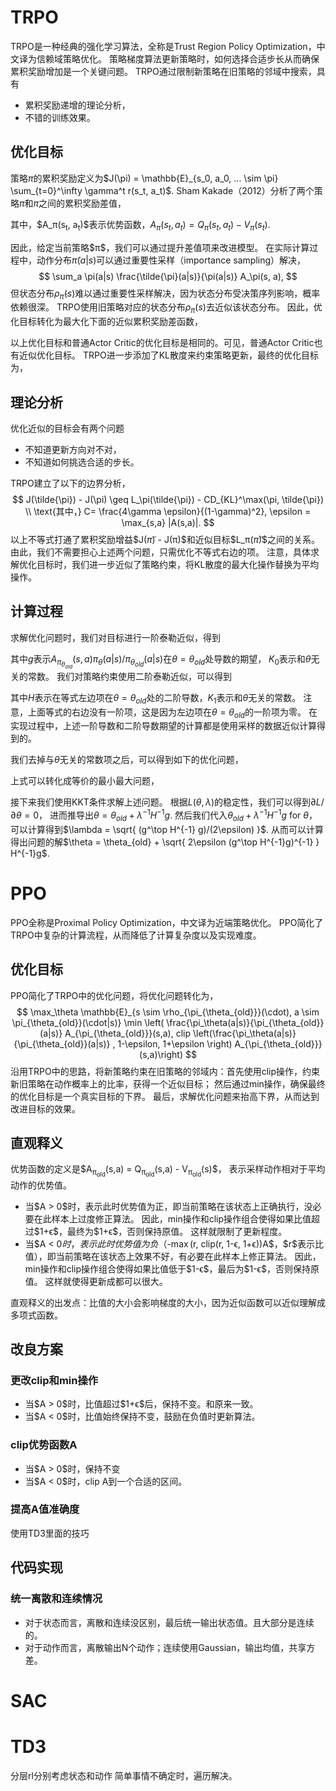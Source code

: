 * TRPO
TRPO是一种经典的强化学习算法，全称是Trust Region Policy Optimization，中文译为信赖域策略优化。
策略梯度算法更新策略时，如何选择合适步长从而确保累积奖励增加是一个关键问题。
TRPO通过限制新策略在旧策略的邻域中搜索，具有
- 累积奖励递增的理论分析，
- 不错的训练效果。

** 优化目标
策略\(\pi\)的累积奖励定义为$J(\pi) = \mathbb{E}_{s_0, a_0, ... \sim \pi} \sum_{t=0}^\infty \gamma^t r(s_t, a_t)$.
Sham Kakade（2012）分析了两个策略\(\tilde{\pi}\)和\(\pi\)之间的累积奖励差值，
\begin{align}
J(\tilde{\pi}) - J(\pi) &= \mathbb{E}_{s_0,a_0, ... \sim \tilde{\pi}} \sum_{t=0}^\infty \gamma^t A_\pi(s_t, a_t) \\
&= \sum_s \rho_{\tilde{\pi}}(s) \sum_a \tilde{\pi}(a|s) A_\pi(s, a).
\end{align}
其中，$A_\pi(s_t, a_t)$表示优势函数，$A_\pi(s_t, a_t) = Q_\pi(s_t, a_t) - V_\pi(s_t)$.


因此，给定当前策略$\pi$，我们可以通过提升差值项来改进模型。
在实际计算过程中，动作分布\(\tilde{\pi}(a|s)\)可以通过重要性采样（importance sampling）解决，
\[ 
\sum_a \pi(a|s) \frac{\tilde{\pi}(a|s)}{\pi(a|s)} A_\pi(s, a),
\]
但状态分布\(\rho_{\tilde{\pi}}(s)\)难以通过重要性采样解决，因为状态分布受决策序列影响，概率依赖很深。
TRPO使用旧策略对应的状态分布\(\rho_{\pi}(s)\)去近似该状态分布。
因此，优化目标转化为最大化下面的近似累积奖励差函数，
\begin{align*}
    L_\pi(\tilde{\pi}) = \sum_s \rho_\pi(s) \sum_a \pi(a|s) \frac{\tilde{\pi}(a|s)}{\pi(a|s)} A_\pi(s,a)
\end{align*}
以上优化目标和普通Actor Critic的优化目标是相同的。可见，普通Actor Critic也有近似优化目标。
TRPO进一步添加了KL散度来约束策略更新，最终的优化目标为，
\begin{align}
\label{eq:trpo:1}
    & \max_{\tilde{\pi}} \sum_s \rho_\pi(s) \sum_a \pi(a|s) \frac{\tilde{\pi}(a|s)}{\pi(a|s)} A_\pi(s,a) \\
    & s.t. ~~~~ \mathbb{E}_{s \sim \rho_\pi} D_{KL}(\pi(\cdot|s) \| \tilde{\pi}(\cdot|s)) \leq \epsilon \nonumber
\end{align}


** 理论分析
优化近似的目标会有两个问题
- 不知道更新方向对不对，
- 不知道如何挑选合适的步长。
TRPO建立了以下的边界分析，
\[
J(\tilde{\pi}) - J(\pi) \geq L_\pi(\tilde{\pi}) - CD_{KL}^\max(\pi, \tilde{\pi}) \\
\text{其中，} C= \frac{4\gamma \epsilon}{(1-\gamma)^2}, \epsilon = \max_{s,a} |A(s,a)|.
\]
以上不等式打通了累积奖励增益$J(\tilde{\pi}) - J(\pi)$和近似目标$L_\pi(\tilde{\pi})$之间的关系。
由此，我们不需要担心上述两个问题，只需优化不等式右边的项。
注意，具体求解优化目标\eqref{eq:trpo:1}时，我们进一步近似了策略约束，将KL散度的最大化操作替换为平均操作。


** 计算过程
求解优化问题\eqref{eq:trpo:1}时，我们对目标进行一阶泰勒近似，得到
\begin{align*}
    \mathbb{E}_{s \sim \rho_{\pi_{\theta_{old}}}(\cdot), a \sim \pi_{\theta_{old}}(\cdot|s)} \frac{\pi_\theta(a|s)}{\pi_{\theta_{old}}(a|s)} A_{\pi_{\theta_{old}}}(s,a)
    = g^\top (\theta - \theta_{old}) + K_0,
\end{align*}
其中\(g\)表示\(A_{\pi_{\theta_{old}}}(s,a) \pi_\theta(a|s) / \pi_{\theta_{old}}(a|s)\)在\(\theta = \theta_{old}\)处导数的期望，
\(K_0\)表示和\(\theta\)无关的常数。
我们对策略约束使用二阶泰勒近似，可以得到
\begin{align*}
    \mathbb{E}_{s \sim \rho_{\pi_{\theta_{old}}}(\cdot)} D_\alpha (\pi_{\theta_{old}}(\cdot|s) \| \pi_\theta(\cdot|s)) 
    = \frac{1}{2} (\theta - \theta_{old})^\top H (\theta - \theta_{old}) + K_1,
\end{align*}
其中\(H\)表示在等式左边项在\(\theta=\theta_{old}\)处的二阶导数，\(K_1\)表示和\(\theta\)无关的常数。
注意，上面等式的右边没有一阶项，这是因为左边项在\(\theta = \theta_{old}\)的一阶项为零。
在实现过程中，上述一阶导数和二阶导数期望的计算都是使用采样的数据近似计算得到的。


我们去掉与\(\theta\)无关的常数项之后，可以得到如下的优化问题，
\begin{align*}
        & \min_\theta ~   - g^\top (\theta - \theta_{old}) \\
        & s.t. ~~ \frac{1}{2}(\theta - \theta_{old})^\top H (\theta - \theta_{old}) \leq \epsilon.
\end{align*}
上式可以转化成等价的最小最大问题，
\begin{align*}
    \min_\theta  \max_{\lambda \geq 0} ~  L(\theta, \lambda) = - g^\top(\theta - \theta_{old}) + 
    \lambda \cdot  (\frac{1}{2} (\theta - \theta_{old})^\top H (\theta - \theta_{old}) - \epsilon). 
\end{align*}
接下来我们使用KKT条件求解上述问题。
根据\(L(\theta, \lambda)\)的稳定性，我们可以得到\(\partial L/\partial \theta = 0\)，
进而推导出\(\theta = \theta_{old} + \lambda^{-1} H^{-1}g\).
然后我们代入\(\theta_{old} + \lambda^{-1} H^{-1}g\) for \(\theta\)，
可以计算得到$\lambda = \sqrt{ (g^\top H^{-1} g)/(2\epsilon) }$.
从而可以计算得出问题的解$\theta = \theta_{old} + \sqrt{ 2\epsilon (g^\top H^{-1}g)^{-1} } H^{-1}g$.


* PPO
PPO全称是Proximal Policy Optimization，中文译为近端策略优化。
PPO简化了TRPO中复杂的计算流程，从而降低了计算复杂度以及实现难度。


** 优化目标
PPO简化了TRPO中的优化问题，将优化问题转化为，
\[
\max_\theta \mathbb{E}_{s \sim \rho_{\pi_{\theta_{old}}}(\cdot), a \sim \pi_{\theta_{old}}(\cdot|s)} \min \left(  \frac{\pi_\theta(a|s)}{\pi_{\theta_{old}}(a|s)} A_{\pi_{\theta_{old}}}(s,a), clip \left(\frac{\pi_\theta(a|s)}{\pi_{\theta_{old}}(a|s)} , 1-\epsilon, 1+\epsilon \right) A_{\pi_{\theta_{old}}}(s,a)\right)
\]
沿用TRPO中的思路，将新策略约束在旧策略的邻域内：首先使用clip操作，约束新旧策略在动作概率上的比率，获得一个近似目标；
然后通过min操作，确保最终的优化目标是一个真实目标的下界。
最后，求解优化问题来抬高下界，从而达到改进目标的效果。


** 直观释义
优势函数的定义是$A_{\pi_{old}}(s,a) = Q_{\pi_{old}}(s,a) - V_{\pi_{old}}(s)$，
表示采样动作相对于平均动作的优势值。

- 当$A > 0$时，表示此时优势值为正，即当前策略在该状态上正确执行，没必要在此样本上过度修正算法。
  因此，min操作和clip操作组合使得如果比值超过$1+\epsilon$，最终为$1+\epsilon$，否则保持原值。
  这样就限制了更新程度。
- 当$A < 0$时，表示此时优势值为负（$-\max(r, clip(r, 1-\epsilon, 1+\epsilon))A$，$r$表示比值），即当前策略在该状态上效果不好，有必要在此样本上修正算法。
  因此，min操作和clip操作组合使得如果比值低于$1-\epsilon$，最后为$1-\epsilon$，否则保持原值。
  这样就使得更新成都可以很大。

直观释义的出发点：比值的大小会影响梯度的大小，因为近似函数可以近似理解成多项式函数。

** 改良方案

*** 更改clip和min操作
- 当$A > 0$时，比值超过$1+\epsilon$后，保持不变。和原来一致。
- 当$A < 0$时，比值始终保持不变，鼓励在负值时更新算法。

*** clip优势函数A
- 当$A > 0$时，保持不变
- 当$A < 0$时，clip A到一个合适的区间。

*** 提高A值准确度
使用TD3里面的技巧



** 代码实现
*** 统一离散和连续情况
- 对于状态而言，离散和连续没区别，最后统一输出状态值。且大部分是连续的。
- 对于动作而言，离散输出N个动作；连续使用Gaussian，输出均值，共享方差。



* SAC


* TD3 

分层rl分别考虑状态和动作
简单事情不确定时，遍历解决。
